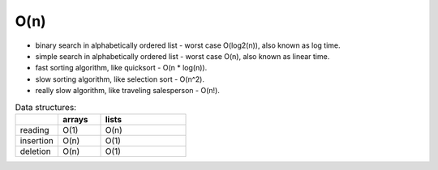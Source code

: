 ====
O(n)
====
* binary search in alphabetically ordered list - worst case O(log2(n)), also known as log time.
* simple search in alphabetically ordered list - worst case O(n), also known as linear time.
* fast sorting algorithm, like quicksort - O(n * log(n)).
* slow sorting algorithm, like selection sort - O(n^2).
* really slow algorithm, like traveling salesperson - O(n!).

.. list-table:: Data structures:
   :widths: 25 25 50
   :header-rows: 1

   * - 
     - arrays
     - lists
   * - reading
     - O(1)
     - O(n)
   * - insertion
     - O(n)
     - O(1)
   * - deletion
     - O(n)
     - O(1)

